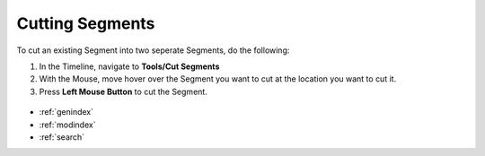 .. _cutting_segments:


****************
Cutting Segments
****************

To cut an existing Segment into two seperate Segments, do the following:

1. In the Timeline, navigate to **Tools/Cut Segments**
2. With the Mouse, move hover over the Segment you want to cut at the location you want to cut it.
3. Press **Left Mouse Button** to cut the Segment.


.. figure:: cutting_segments_01.jpg
   :scale: 80 %
   :align: center
   :alt: map to buried treasure



.. seealso::

   * :ref:`new_project`
   * :ref:`import_elan_projects`
   * :ref:`changing_movie_paths`


* :ref:`genindex`
* :ref:`modindex`
* :ref:`search`